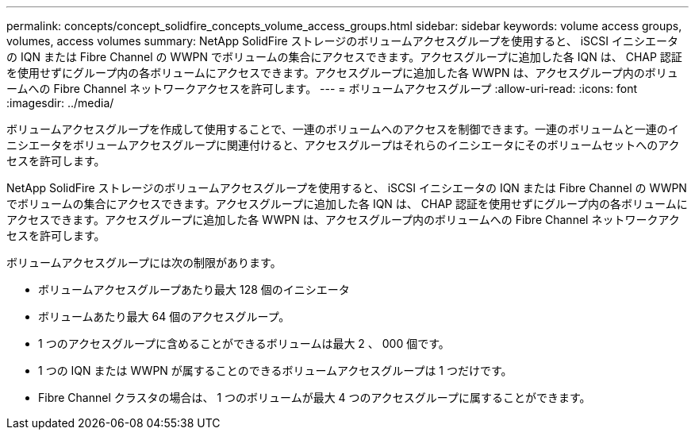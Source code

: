 ---
permalink: concepts/concept_solidfire_concepts_volume_access_groups.html 
sidebar: sidebar 
keywords: volume access groups, volumes, access volumes 
summary: NetApp SolidFire ストレージのボリュームアクセスグループを使用すると、 iSCSI イニシエータの IQN または Fibre Channel の WWPN でボリュームの集合にアクセスできます。アクセスグループに追加した各 IQN は、 CHAP 認証を使用せずにグループ内の各ボリュームにアクセスできます。アクセスグループに追加した各 WWPN は、アクセスグループ内のボリュームへの Fibre Channel ネットワークアクセスを許可します。 
---
= ボリュームアクセスグループ
:allow-uri-read: 
:icons: font
:imagesdir: ../media/


[role="lead"]
ボリュームアクセスグループを作成して使用することで、一連のボリュームへのアクセスを制御できます。一連のボリュームと一連のイニシエータをボリュームアクセスグループに関連付けると、アクセスグループはそれらのイニシエータにそのボリュームセットへのアクセスを許可します。

NetApp SolidFire ストレージのボリュームアクセスグループを使用すると、 iSCSI イニシエータの IQN または Fibre Channel の WWPN でボリュームの集合にアクセスできます。アクセスグループに追加した各 IQN は、 CHAP 認証を使用せずにグループ内の各ボリュームにアクセスできます。アクセスグループに追加した各 WWPN は、アクセスグループ内のボリュームへの Fibre Channel ネットワークアクセスを許可します。

ボリュームアクセスグループには次の制限があります。

* ボリュームアクセスグループあたり最大 128 個のイニシエータ
* ボリュームあたり最大 64 個のアクセスグループ。
* 1 つのアクセスグループに含めることができるボリュームは最大 2 、 000 個です。
* 1 つの IQN または WWPN が属することのできるボリュームアクセスグループは 1 つだけです。
* Fibre Channel クラスタの場合は、 1 つのボリュームが最大 4 つのアクセスグループに属することができます。


